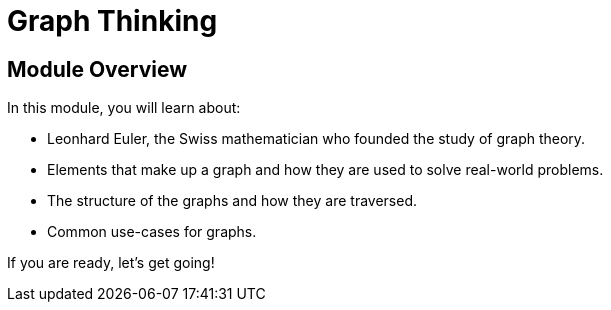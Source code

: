 = Graph Thinking
:order: 1

// [.video]
// video::fdzfC1o2VEc[youtube,width=560,height=315]


////
Script: M: Neo4j is a Graph Database

https://docs.google.com/document/d/1y7SVQT4oZxBW9tsLvuUDAsQks2d3iXPw6ZUAUgyzno0/edit?usp=sharing

////


[.transcript]
== Module Overview

In this module, you will learn about:

* Leonhard Euler, the Swiss mathematician who founded the study of graph theory.
* Elements that make up a graph and how they are used to solve real-world problems.
* The structure of the graphs and how they are traversed.
* Common use-cases for graphs.

If you are ready, let's get going!
